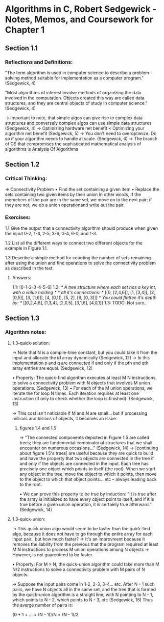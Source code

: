 * Algorithms in C, Robert Sedgewick - Notes, Memos, and Coursework for Chapter 1

** Section 1.1 
*** Reflections and Definitions:  
"The term algorithm is used in computer science to describe a 
problem-solving method suitable for implementation as a computer
program." (Sedgewick, 4)

"Most algorithms of interest involve methods of organizing the data
involved in the computation. Objects created this way are called 
data structures, and they are central objects of study in computer
science." (Sedgewick, 4) 

→ Important to note, that simple algos can give rise to complex data
structures and conversely complex algos can use simple data structures 
(Sedgewick, 4) 
→ Optimizing hardware net benefit < Optimizing your algorithm net benefit
(Sedgewick, 5) 
→ You don't need to overoptimize. Do so if your algorithm needs to 
handle at scale. (Sedgewick, 6) 
→ The branch of CS that compromises the sophisticated mathematical 
analysis of algorithms is Analysis Of Algorithms

** Section 1.2 
*** Critical Thinking: 
⇒  Connectivity Problem
• Find the set containing a given item
• Replace the sets containing two given items by their union
In other words, 
If the memebers of the pair are in the same set, we move on to the next
pair; if they are not, we do a union operationand write out the pair. 

*** Exercises: 
1.1 Give the output that a connectivity algorithm should produce when 
given the input 0-2, 1-4, 2-5, 3-6, 0-4, 6-0, and 1-3. 

1.2 List all the different ways to connect two different objects for 
the example in Figure 1.1. 

1.3 Describe a simple method for counting the number of sets remaining
after using the union and find operations to solve the connectivity 
problem as described in the text. 

**** Answers: 
1.1: [0-1-2-3-4-5-6]
1.2:
/* A tree structure where each set has a key int, with a value holding */
/* all it's connections: */
[[0, [2,4,6]], [1, [3,4]], [2, [0,5]], [3, [1,6]], [4, [0,1]], 
[5, 2], [6, [0, 3]]] 
/* You could flatten it's depth by: */
[[0,2,4,6], [1,3,4], [2,0,5], [3,1,6], [4,0,1]]
1.3: TODO: Not sure.. 

** Section 1.3 
*** Algorithm notes: 
**** 1.3-quick-solution: 
→ Note that N is a compile-time constant, but you could take it from the input
 and allocate the id array dynamically (Sedgewick, 12) 
→ In this implementation p and q are connected if and only if the pth and qth 
array entries are equal. (Sedgewick, 12)

• Property: The quick-find algorithm executes at least M N instructions to solve
a connectivity problem with N objects that involves M union operations. 
(Sedgewick, 13)
• For each of the M union operations, we iterate the for loop N times. Each 
iteration requires at least one instruction (if only to check whether the loop
is finished). (Sedgewick, 13) 

→ This cost isn't noticiable if M and N are small... but if processing millions and
billions of objects, it becomes an issue.
***** figures 1.4 and 1.5 
→ "The connected components depicted in Figure 1.5 are called trees; they are 
fundemental combinatorial structures that we shall encounter on numerous
occasions..." (Sedgewick, 14) 
→ [continuing about figure 1.5's trees] are useful because they are quick to build
 and have the property that two objects are connected in the tree if and only if 
the objects are connected in the input. Each tree has precisely one object which 
points to itself (the root). When we start any object in the tree, move the object
 to which it points, then move to the object to which that object points... etc
 – always leading back to the root. 

• We can prove this property to be true by induction: 
"It is true after the array is initialized to have every object point to itself,
and if it is true before a given union operation, it is certainly true afterward."
(Sedgewick, 14) 

**** 1.3-quick-union:
→ This quick union algo would seem to be faster than the quick-find algo, because
it does not have to go through the entire array for each input pair.. but how much 
faster? 
→ It's an improvment because it removes the liability from the previous that the 
program required at least M N instructions to process M union operations among 
N objects 
→  However, is not guarenteed to be faster.

• Property: For M > N, the quick-union algorithm could take more than M N/2
instructions to solve a connectivity problem with M pairs of N objects. 

→ Suppose the input pairs come in 1-2, 2-3, 3-4... etc. After N - 1 such pairs, 
we have N objects all in the same set, and the tree that is formed by the 
quick-union algorithm is a straight line, with N pointing to N - 1, which points
to N - 2, which points to N - 3, etc (Sedgewick, 16) Thus the averge number of
pairs is: 

(0 + 1 + ... + (N - 1))/N = (N - 1)/2 

